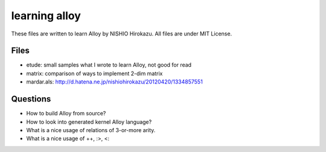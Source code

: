 ================
 learning alloy
================

These files are written to learn Alloy by NISHIO Hirokazu.
All files are under MIT License.

Files
=====

- etude: small samples what I wrote to learn Alloy, not good for read
- matrix: comparison of ways to implement 2-dim matrix
- mardar.als:
  http://d.hatena.ne.jp/nishiohirokazu/20120420/1334857551
  
Questions
=========

- How to build Alloy from source?
- How to look into generated kernel Alloy language?
- What is a nice usage of relations of 3-or-more arity.
- What is a nice usage of ++, :>, <:

